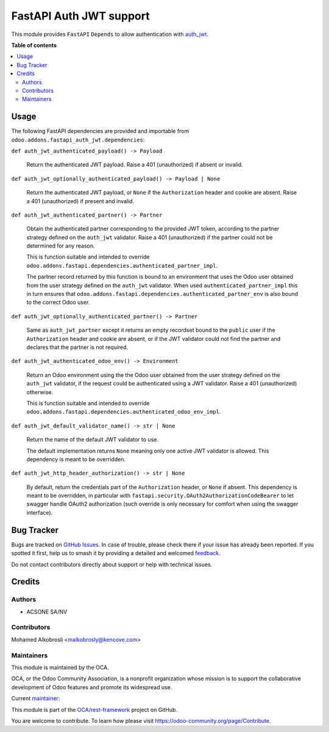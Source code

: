 ========================
FastAPI Auth JWT support
========================

.. 
   !!!!!!!!!!!!!!!!!!!!!!!!!!!!!!!!!!!!!!!!!!!!!!!!!!!!
   !! This file is generated by oca-gen-addon-readme !!
   !! changes will be overwritten.                   !!
   !!!!!!!!!!!!!!!!!!!!!!!!!!!!!!!!!!!!!!!!!!!!!!!!!!!!
   !! source digest: sha256:2829a34d48a1906819029e7b796d33a1ee2ad2a47693396da96f92ede04ec17d
   !!!!!!!!!!!!!!!!!!!!!!!!!!!!!!!!!!!!!!!!!!!!!!!!!!!!

.. |badge1| image:: https://img.shields.io/badge/maturity-Beta-yellow.png
    :target: https://odoo-community.org/page/development-status
    :alt: Beta
.. |badge2| image:: https://img.shields.io/badge/licence-LGPL--3-blue.png
    :target: http://www.gnu.org/licenses/lgpl-3.0-standalone.html
    :alt: License: LGPL-3
.. |badge3| image:: https://img.shields.io/badge/github-OCA%2Frest--framework-lightgray.png?logo=github
    :target: https://github.com/OCA/rest-framework/tree/18.0/fastapi_auth_jwt
    :alt: OCA/rest-framework
.. |badge4| image:: https://img.shields.io/badge/weblate-Translate%20me-F47D42.png
    :target: https://translation.odoo-community.org/projects/rest-framework-18-0/rest-framework-18-0-fastapi_auth_jwt
    :alt: Translate me on Weblate
.. |badge5| image:: https://img.shields.io/badge/runboat-Try%20me-875A7B.png
    :target: https://runboat.odoo-community.org/builds?repo=OCA/rest-framework&target_branch=18.0
    :alt: Try me on Runboat

|badge1| |badge2| |badge3| |badge4| |badge5|

This module provides ``FastAPI`` ``Depends`` to allow authentication
with
`auth_jwt <https://github.com/OCA/server-auth/tree/16.0/auth_jwt>`__.

**Table of contents**

.. contents::
   :local:

Usage
=====

The following FastAPI dependencies are provided and importable from
``odoo.addons.fastapi_auth_jwt.dependencies``:

``def auth_jwt_authenticated_payload() -> Payload``

   Return the authenticated JWT payload. Raise a 401 (unauthorized) if
   absent or invalid.

``def auth_jwt_optionally_authenticated_payload() -> Payload | None``

   Return the authenticated JWT payload, or ``None`` if the
   ``Authorization`` header and cookie are absent. Raise a 401
   (unauthorized) if present and invalid.

``def auth_jwt_authenticated_partner() -> Partner``

   Obtain the authenticated partner corresponding to the provided JWT
   token, according to the partner strategy defined on the ``auth_jwt``
   validator. Raise a 401 (unauthorized) if the partner could not be
   determined for any reason.

   This is function suitable and intended to override
   ``odoo.addons.fastapi.dependencies.authenticated_partner_impl``.

   The partner record returned by this function is bound to an
   environment that uses the Odoo user obtained from the user strategy
   defined on the ``auth_jwt`` validator. When used
   ``authenticated_partner_impl`` this in turn ensures that
   ``odoo.addons.fastapi.dependencies.authenticated_partner_env`` is
   also bound to the correct Odoo user.

``def auth_jwt_optionally_authenticated_partner() -> Partner``

   Same as ``auth_jwt_partner`` except it returns an empty recordset
   bound to the ``public`` user if the ``Authorization`` header and
   cookie are absent, or if the JWT validator could not find the partner
   and declares that the partner is not required.

``def auth_jwt_authenticated_odoo_env() -> Environment``

   Return an Odoo environment using the the Odoo user obtained from the
   user strategy defined on the ``auth_jwt`` validator, if the request
   could be authenticated using a JWT validator. Raise a 401
   (unauthorized) otherwise.

   This is function suitable and intended to override
   ``odoo.addons.fastapi.dependencies.authenticated_odoo_env_impl``.

``def auth_jwt_default_validator_name() -> str | None``

   Return the name of the default JWT validator to use.

   The default implementation returns ``None`` meaning only one active
   JWT validator is allowed. This dependency is meant to be overridden.

``def auth_jwt_http_header_authorization() -> str | None``

   By default, return the credentials part of the ``Authorization``
   header, or ``None`` if absent. This dependency is meant to be
   overridden, in particular with
   ``fastapi.security.OAuth2AuthorizationCodeBearer`` to let swagger
   handle OAuth2 authorization (such override is only necessary for
   comfort when using the swagger interface).

Bug Tracker
===========

Bugs are tracked on `GitHub Issues <https://github.com/OCA/rest-framework/issues>`_.
In case of trouble, please check there if your issue has already been reported.
If you spotted it first, help us to smash it by providing a detailed and welcomed
`feedback <https://github.com/OCA/rest-framework/issues/new?body=module:%20fastapi_auth_jwt%0Aversion:%2018.0%0A%0A**Steps%20to%20reproduce**%0A-%20...%0A%0A**Current%20behavior**%0A%0A**Expected%20behavior**>`_.

Do not contact contributors directly about support or help with technical issues.

Credits
=======

Authors
-------

* ACSONE SA/NV

Contributors
------------

Mohamed Alkobrosli <malkobrosly@kencove.com>

Maintainers
-----------

This module is maintained by the OCA.

.. image:: https://odoo-community.org/logo.png
   :alt: Odoo Community Association
   :target: https://odoo-community.org

OCA, or the Odoo Community Association, is a nonprofit organization whose
mission is to support the collaborative development of Odoo features and
promote its widespread use.

.. |maintainer-sbidoul| image:: https://github.com/sbidoul.png?size=40px
    :target: https://github.com/sbidoul
    :alt: sbidoul

Current `maintainer <https://odoo-community.org/page/maintainer-role>`__:

|maintainer-sbidoul| 

This module is part of the `OCA/rest-framework <https://github.com/OCA/rest-framework/tree/18.0/fastapi_auth_jwt>`_ project on GitHub.

You are welcome to contribute. To learn how please visit https://odoo-community.org/page/Contribute.
